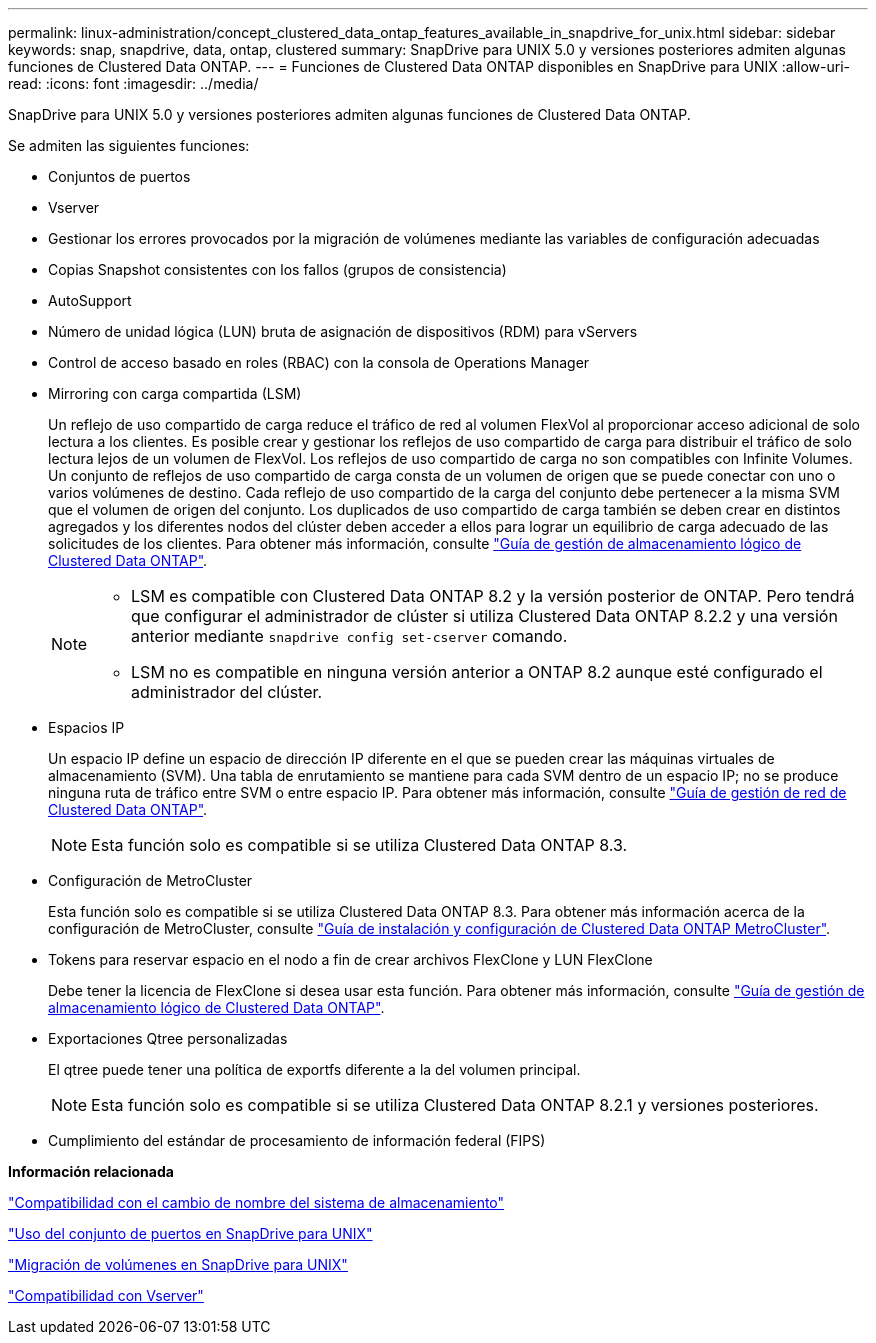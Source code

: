 ---
permalink: linux-administration/concept_clustered_data_ontap_features_available_in_snapdrive_for_unix.html 
sidebar: sidebar 
keywords: snap, snapdrive, data, ontap, clustered 
summary: SnapDrive para UNIX 5.0 y versiones posteriores admiten algunas funciones de Clustered Data ONTAP. 
---
= Funciones de Clustered Data ONTAP disponibles en SnapDrive para UNIX
:allow-uri-read: 
:icons: font
:imagesdir: ../media/


[role="lead"]
SnapDrive para UNIX 5.0 y versiones posteriores admiten algunas funciones de Clustered Data ONTAP.

Se admiten las siguientes funciones:

* Conjuntos de puertos
* Vserver
* Gestionar los errores provocados por la migración de volúmenes mediante las variables de configuración adecuadas
* Copias Snapshot consistentes con los fallos (grupos de consistencia)
* AutoSupport
* Número de unidad lógica (LUN) bruta de asignación de dispositivos (RDM) para vServers
* Control de acceso basado en roles (RBAC) con la consola de Operations Manager
* Mirroring con carga compartida (LSM)
+
Un reflejo de uso compartido de carga reduce el tráfico de red al volumen FlexVol al proporcionar acceso adicional de solo lectura a los clientes. Es posible crear y gestionar los reflejos de uso compartido de carga para distribuir el tráfico de solo lectura lejos de un volumen de FlexVol. Los reflejos de uso compartido de carga no son compatibles con Infinite Volumes. Un conjunto de reflejos de uso compartido de carga consta de un volumen de origen que se puede conectar con uno o varios volúmenes de destino. Cada reflejo de uso compartido de la carga del conjunto debe pertenecer a la misma SVM que el volumen de origen del conjunto. Los duplicados de uso compartido de carga también se deben crear en distintos agregados y los diferentes nodos del clúster deben acceder a ellos para lograr un equilibrio de carga adecuado de las solicitudes de los clientes. Para obtener más información, consulte link:https://docs.netapp.com/ontap-9/topic/com.netapp.doc.dot-cm-vsmg/home.html["Guía de gestión de almacenamiento lógico de Clustered Data ONTAP"].

+
[NOTE]
====
** LSM es compatible con Clustered Data ONTAP 8.2 y la versión posterior de ONTAP. Pero tendrá que configurar el administrador de clúster si utiliza Clustered Data ONTAP 8.2.2 y una versión anterior mediante `snapdrive config set-cserver` comando.
** LSM no es compatible en ninguna versión anterior a ONTAP 8.2 aunque esté configurado el administrador del clúster.


====
* Espacios IP
+
Un espacio IP define un espacio de dirección IP diferente en el que se pueden crear las máquinas virtuales de almacenamiento (SVM). Una tabla de enrutamiento se mantiene para cada SVM dentro de un espacio IP; no se produce ninguna ruta de tráfico entre SVM o entre espacio IP. Para obtener más información, consulte link:https://docs.netapp.com/ontap-9/topic/com.netapp.doc.dot-cm-nmg/home.html["Guía de gestión de red de Clustered Data ONTAP"].

+

NOTE: Esta función solo es compatible si se utiliza Clustered Data ONTAP 8.3.

* Configuración de MetroCluster
+
Esta función solo es compatible si se utiliza Clustered Data ONTAP 8.3. Para obtener más información acerca de la configuración de MetroCluster, consulte link:https://docs.netapp.com/ontap-9/topic/com.netapp.doc.dot-mcc-inst-cnfg-fabric/home.html["Guía de instalación y configuración de Clustered Data ONTAP MetroCluster"].

* Tokens para reservar espacio en el nodo a fin de crear archivos FlexClone y LUN FlexClone
+
Debe tener la licencia de FlexClone si desea usar esta función. Para obtener más información, consulte link:https://docs.netapp.com/ontap-9/topic/com.netapp.doc.dot-cm-vsmg/home.html["Guía de gestión de almacenamiento lógico de Clustered Data ONTAP"].

* Exportaciones Qtree personalizadas
+
El qtree puede tener una política de exportfs diferente a la del volumen principal.

+

NOTE: Esta función solo es compatible si se utiliza Clustered Data ONTAP 8.2.1 y versiones posteriores.

* Cumplimiento del estándar de procesamiento de información federal (FIPS)


*Información relacionada*

link:concept_support_for_storage_system_rename.adoc["Compatibilidad con el cambio de nombre del sistema de almacenamiento"]

link:concept_using_port_set_in_snapdrive_for_unix.adoc["Uso del conjunto de puertos en SnapDrive para UNIX"]

link:concept_managing_volume_migration_using_snapdrive_for_unix.adoc["Migración de volúmenes en SnapDrive para UNIX"]

link:concept_support_for_vserver.adoc["Compatibilidad con Vserver"]

